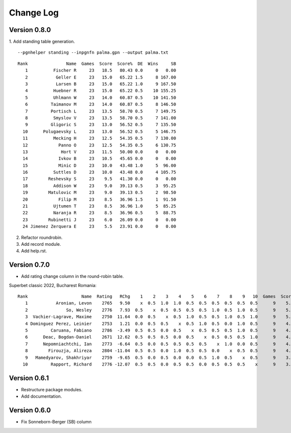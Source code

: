 Change Log
==========


Version 0.8.0
"""""""""""""
1. Add standing table generation.
::

   --pgnhelper standing --inpgnfn palma.gpn --output palma.txt

::

   Rank               Name  Games  Score  Score%  DE  Wins     SB
      1          Fischer R     23   18.5   80.43 0.0     0   0.00
      2           Geller E     23   15.0   65.22 1.5     8 167.00
      3           Larsen B     23   15.0   65.22 1.0     9 167.50
      4          Huebner R     23   15.0   65.22 0.5    10 155.25
      5          Uhlmann W     23   14.0   60.87 0.5    10 141.50
      6         Taimanov M     23   14.0   60.87 0.5     8 146.50
      7         Portisch L     23   13.5   58.70 0.5     7 149.75
      8          Smyslov V     23   13.5   58.70 0.5     7 141.00
      9         Gligoric S     23   13.0   56.52 0.5     7 135.50
     10      Polugaevsky L     23   13.0   56.52 0.5     5 146.75
     11          Mecking H     23   12.5   54.35 0.5     7 130.00
     12            Panno O     23   12.5   54.35 0.5     6 130.75
     13             Hort V     23   11.5   50.00 0.0     0   0.00
     14            Ivkov B     23   10.5   45.65 0.0     0   0.00
     15            Minic D     23   10.0   43.48 1.0     5  96.00
     16          Suttles D     23   10.0   43.48 0.0     4 105.75
     17        Reshevsky S     23    9.5   41.30 0.0     0   0.00
     18          Addison W     23    9.0   39.13 0.5     3  95.25
     19        Matulovic M     23    9.0   39.13 0.5     2  98.50
     20            Filip M     23    8.5   36.96 1.5     1  91.50
     21          Ujtumen T     23    8.5   36.96 1.0     5  85.25
     22          Naranja R     23    8.5   36.96 0.5     5  88.75
     23        Rubinetti J     23    6.0   26.09 0.0     0   0.00
     24 Jimenez Zerquera E     23    5.5   23.91 0.0     0   0.00

2. Refactor roundrobin.
3. Add record module.
4. Add help.rst.


Version 0.7.0
"""""""""""""

* Add rating change column in the round-robin table.

Superbet classic 2022, Bucharest Romania::

 Rank                     Name  Rating   RChg    1    2    3    4    5    6    7    8    9   10  Games  Score  Score%  DE  Wins    SB
    1           Aronian, Levon    2765   9.50    x  0.5  1.0  1.0  0.5  0.5  0.5  0.5  0.5  0.5      9    5.5   61.11 1.5     2 24.75
    2               So, Wesley    2776   7.93  0.5    x  0.5  0.5  0.5  0.5  1.0  0.5  1.0  0.5      9    5.5   61.11 1.0     2 23.50
    3  Vachier-Lagrave, Maxime    2750  11.64  0.0  0.5    x  0.5  1.0  0.5  0.5  1.0  0.5  1.0      9    5.5   61.11 0.5     3 23.00
    4 Dominguez Perez, Leinier    2753   1.21  0.0  0.5  0.5    x  0.5  1.0  0.5  0.0  1.0  0.5      9    4.5   50.00 1.5     2 19.50
    5         Caruana, Fabiano    2786  -3.49  0.5  0.5  0.0  0.5    x  0.5  0.5  0.5  1.0  0.5      9    4.5   50.00 1.0     1 19.25
    6      Deac, Bogdan-Daniel    2671  12.62  0.5  0.5  0.5  0.0  0.5    x  0.5  0.5  0.5  1.0      9    4.5   50.00 0.5     1 19.75
    7      Nepomniachtchi, Ian    2773  -6.64  0.5  0.0  0.5  0.5  0.5  0.5    x  1.0  0.0  0.5      9    4.0   44.44 1.0     1 18.00
    8        Firouzja, Alireza    2804 -11.04  0.5  0.5  0.0  1.0  0.5  0.5  0.0    x  0.5  0.5      9    4.0   44.44 0.0     1 18.00
    9   Mamedyarov, Shakhriyar    2759  -9.65  0.5  0.0  0.5  0.0  0.0  0.5  1.0  0.5    x  0.5      9    3.5   38.89 0.5     1 15.50
   10         Rapport, Richard    2776 -12.07  0.5  0.5  0.0  0.5  0.5  0.0  0.5  0.5  0.5    x      9    3.5   38.89 0.5     0 15.75

Version 0.6.1
"""""""""""""

* Restructure package modules.
* Add documentation.


Version 0.6.0
"""""""""""""

* Fix Sonneborn-Berger (SB) column